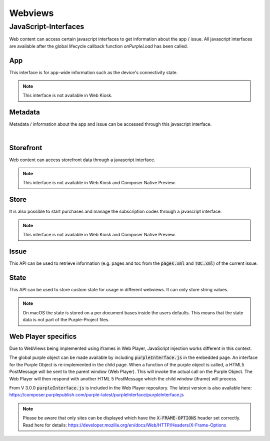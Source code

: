 ########
Webviews
########

.. _webviews-js-api:

JavaScript-Interfaces
#####################

Web content can access certain javascript interfaces to get information about
the app / issue. All javascript interfaces are available after the global
lifecycle callback function `onPurpleLoad` has been called.

.. code-block:: html
  :caption: Example HTML
  :name: index.html

  <html>
    <head>
        <script type="text/javascript">
            function onPurpleLoad() {
                // the global "purple" object is now available
            }
        </script>
    </head>
    <body></body>
  </html>

.. code-block:: javascript
  :caption: Overview of the JavaScript-Interfaces

  window.purple = {
      app: {
          ...
      },
      metadata: {
          ...
      },
      storefront: {
          ...
      },
      store: {
          ...
      },
      issue: {
          ...
      },
      state: {
          ...
      }
  }

App
***

This interface is for app-wide information such as the device's connectivity state.

.. note:: This interface is not available in Web Kiosk.

.. code-block:: javascript
  :caption: App JavaScript-Interface

  window.purple = {
    /**
     * @public
     * @static
     * @namespace AppController
     */
    app: {
      /**
       * Adds a listener for connection state changes.
       * The listener will be called with a ConnectionState object.
       * This listener will also be called with the current state right after
       * calling this method.
       */
      addConnectionStateListener: function (listener) {
        // Implementation
      },
      /**
       * Removes a listener for connection state changes.
       */
      removeConnectionStateListener: function (listener) {
        // Implementation
      }
    }
  }


.. versioned-toggle-box:: addConnectionStateListener
  :color: blue
  :versionadded-android: 3.3.0
  :versionadded-ios: 3.4.0

  The :code:`addConnectionStateListener` method can be used to register a callback function that gets called when the device changes its connection state.
  The listener will also be called with the current state when this method is called.

  This method takes a single parameter: A callback function that gets called with one parameter, a json object.

  This json object will consist of a :code:`state` with the value :code:`ONLINE` and :code:`type` of either :code:`TYPE_3G` during mobile connectivity or :code:`TYPE_WLAN` when it is connected to wi-fi.

  .. code-block:: javascript

    {
      "state": "ONLINE",
      "type": "TYPE_3G|TYPE_WLAN"
    }

  If the device is offline then there will be only a :code:`state` with the value :code:`OFFLINE`.

  .. code-block:: javascript

    {
      "state": "OFFLINE"
    }

.. versioned-toggle-box:: removeConnectionStateListener
  :color: blue
  :versionadded-android: 3.3.0
  :versionadded-ios: 3.4.0

  This method removes the listener that was added with :code:`addConnectionStateListener` to stop receiving callbacks.

Metadata
********

Metadata / information about the app and issue can be accessed through this javascript interface.

.. code-block:: javascript
  :caption: Metadata JavaScript-Interface

  window.purple = {
      /**
       * @public
       * @static
       * @namespace MetaDataController
       */
      metadata: {
          /**
           * Get metadata values by key.
           *
           * @param {string} key          the metadata key
           * @param {string} callback     the callback for the value
           */
          getMetadata: function (key, callback) {
              // Implementation
          }
      }
  }

|

.. versioned-toggle-box:: getMetadata
  :color: blue
  :versionadded-android: 2.4.0
  :versionadded-ios: 2.6.0
  :versionadded-web-player: 2.6.0

  This method returns the value for a given key. The value will be provided via the `callback` method.

  The following keys are available:

  |

  .. versioned-toggle-box:: app_id
    :color: blue
    :versionadded-android: 2.4.0
    :versionadded-ios: 2.4.0
    :versionadded-composer: 3.1.0
    :versionchanged: 2.6.0 now globally available in all web views

    The id of the app in the Purple Manager.

    On macOS this always returns "Preview Publication".

    **Available contexts**

    * Entitlement HTML Login
    * Dynamic HTML-Content
    * In-App-Browser
    * Storytelling Content

  .. versioned-toggle-box:: app_version
    :color: blue
    :versionadded-android: 2.6.0
    :versionadded-ios: 2.6.0
    :versionadded-composer: 3.1.0

    The version of the app.

    **Available contexts**

    * Entitlement HTML Login
    * Dynamic HTML-Content
    * In-App-Browser
    * Storytelling Content

  .. versioned-toggle-box:: preview_app
    :color: blue
    :versionadded-android: 2.6.0
    :versionadded-ios: 2.6.0
    :versionadded-composer: 3.1.0

    Boolean value indicating if the app is a preview or release app.

    On macOS this always returns :code:`true`.

    **Available contexts**

    * Entitlement HTML Login
    * Dynamic HTML-Content
    * In-App-Browser
    * Storytelling Content

  .. versioned-toggle-box:: device_id
    :color: blue
    :versionadded-android: 2.6.0
    :versionadded-ios: 2.6.0

    The unique id of the device. Used for communication with the Purple Manager.

    **Available contexts**

    * Entitlement HTML Login
    * Dynamic HTML-Content
    * In-App-Browser
    * Storytelling Content

  .. versioned-toggle-box:: device_model
    :color: blue
    :versionadded-android: 2.6.0
    :versionadded-ios: 2.6.0
    :versionadded-composer: 3.1.0

    The model of the device.

    **Available contexts**

    * Entitlement HTML Login
    * Dynamic HTML-Content
    * In-App-Browser
    * Storytelling Content

  .. versioned-toggle-box:: device_os
    :color: blue
    :versionadded-android: 2.6.0
    :versionadded-ios: 2.6.0
    :versionadded-composer: 3.1.0

    The os version of the device.

    **Available contexts**

    * Entitlement HTML Login
    * Dynamic HTML-Content
    * In-App-Browser
    * Storytelling Content

  .. versioned-toggle-box:: platform
    :color: blue
    :versionadded-android: 2.6.0
    :versionadded-ios: 2.6.0
    :versionadded-composer: 3.1.0

    The platform (``android``, ``kindle``, ``ios`` or ``macOS``) on which this app is running on.

    **Available contexts**

    * Entitlement HTML Login
    * Dynamic HTML-Content
    * In-App-Browser
    * Storytelling Content


  .. versioned-toggle-box:: locale
    :color: blue
    :versionadded-android: 2.6.0
    :versionadded-ios: 2.6.0
    :versionadded-composer: 3.1.0

    The current locale of the system.

    **Available contexts**

    * Entitlement HTML Login
    * Dynamic HTML-Content
    * In-App-Browser
    * Storytelling Content

  .. versioned-toggle-box:: manager_base_url
    :color: blue
    :versionadded-android: 2.6.0
    :versionadded-ios: 2.6.0

    The base url for communicating with the delivery service of the Purple Manager.

    **Available contexts**

    * Entitlement HTML Login
    * Dynamic HTML-Content
    * In-App-Browser
    * Storytelling Content

  .. versioned-toggle-box:: push_registration_token
    :color: blue
    :versionadded-android: 3.0.0
    :versionadded-ios: 3.0.0

    The push registration token. This can be used to send pushes to the app.

    **Available contexts**

    * Entitlement HTML Login
    * Dynamic HTML-Content
    * In-App-Browser
    * Storytelling Content


  .. versioned-toggle-box:: entitlement_login
    :color: blue
    :versionadded-android: 2.4.0
    :versionadded-ios: 2.4.0
    :versionchanged: 2.6.0 now globally available in all web views

    The entitlement username of the user if he is logged in.

    **Available contexts**

    * Dynamic HTML-Content
    * In-App-Browser
    * Storytelling Content


  .. versioned-toggle-box:: entitlement_token
    :color: blue
    :versionadded-android: 2.4.0
    :versionadded-ios: 2.4.0
    :versionchanged: 2.6.0 now globally available in all web views

    The entitlement access token of the user if he is logged in.

    **Available contexts**

    * Entitlement HTML Login
    * Dynamic HTML-Content
    * In-App-Browser
    * Storytelling Content

  .. versioned-toggle-box:: entitlement_forced_login_enabled
    :color: blue
    :versionadded-android: 2.6.0
    :versionadded-ios: 2.6.0

    The configuration parameter for forced entitlement login on app start.

    **Available contexts**

    * Entitlement HTML Login
    * Dynamic HTML-Content
    * In-App-Browser
    * Storytelling Content

  .. versioned-toggle-box:: entitlement_login_mode
    :color: blue
    :versionadded-android: 2.6.0
    :versionadded-ios: 2.6.0

    Can be either ``login`` or ``relogin`` indicating the current mode / reason why the login screen has been opened. ``relogin`` will be returned
    if the server responded with an error that the access token is invalid during subscription validation.

    **Available contexts**

    * Html-Entitlement Login

  .. versioned-toggle-box:: issue_id
    :color: blue
    :versionadded-android: 2.4.0
    :versionadded-ios: 2.4.0
    :versionadded-composer: 3.1.0

    The id of the currently viewed issue.

    **Available contexts**

    * Storytelling Content

  .. versioned-toggle-box:: issue_name
    :color: blue
    :versionadded-android: 2.4.0
    :versionadded-ios: 2.4.0
    :versionadded-composer: 3.1.0

    The name of the currently viewed issue.

    On macOS this always returns "Preview Publication".

    **Available contexts**

    * Storytelling Content

  .. versioned-toggle-box:: publication_id
    :color: blue
    :versionadded-android: 2.4.0
    :versionadded-ios: 2.4.0
    :versionadded-composer: 3.1.0

    The id of the publication of the currently viewed issue.

    On macOS this always returns "Preview Publication".

    **Available contexts**

    * Storytelling Content

  .. versioned-toggle-box:: publication_name
    :color: blue
    :versionadded-android: 2.4.0
    :versionadded-ios: 2.4.0
    :versionadded-composer: 3.1.0

    The name of the publication of the currently viewed issue.

    On macOS this always returns "Preview Publication".

    **Available contexts**

    * Storytelling Content

  .. versioned-toggle-box:: page_id
    :color: blue
    :versionadded-android: 2.4.0
    :versionadded-ios: 2.4.0
    :versionadded-composer: 3.1.0

    The id of the currently viewed content page.

    **Available contexts**

    * Storytelling Content

  .. versioned-toggle-box:: page_alias
    :color: blue
    :versionadded-android: 2.4.0
    :versionadded-ios: 2.4.0
    :versionadded-composer: 3.1.0

    The alias of the currently viewed content page.

    **Available contexts**

    * Storytelling Content


  .. versioned-toggle-box:: page_title
    :color: blue
    :versionadded-android: 2.4.0
    :versionadded-ios: 2.4.0
    :versionadded-composer: 3.1.0

    The title of the currently viewed content page.

    **Available contexts**

    * Storytelling Content

  .. versioned-toggle-box:: page_index
    :color: blue
    :versionadded-android: 2.4.0
    :versionadded-ios: 2.4.0
    :versionadded-composer: 3.1.0

    The index of the currently viewed content page.

    **Available contexts**

    * Storytelling Content

  .. versioned-toggle-box:: page_filename
    :color: blue
    :versionadded-android: 2.4.0
    :versionadded-ios: 2.4.0
    :versionadded-composer: 3.1.0

    The filename of the current page (not the webview page, but the storytelling content page)

    **Available contexts**

    * Storytelling Content

Storefront
**********

Web content can access storefront data through a javascript interface.

.. note:: This interface is not available in Web Kiosk and Composer Native Preview.

.. code-block:: javascript
  :caption: Storefront JavaScript-Interface

  window.purple = {
    /**
     * @public
     * @static
     * @namespace StorefrontController
     */
    storefront: {
      /**
       * Get subscriptions.
       *
       * @param {Function} callback     the callback for the subscriptions
       */
      getSubscriptions: function (callback) {
          // Implementation
      },
      /**
       * Gets a list of all publications. Callback will be called with a
       *  JSONArray of Publication objects.
       */
      getPublications: function (callback) {
          // Implementation
      },
      /**
       * Gets a list of all issues for the publication with the given
       * publicationId. Callback will be called with a JSONArray of Issue
       * objects.
       */
      getIssues: function (publicationId, callback) {
          // Implementation
      },
      /**
       * Gets a list of all issue states for the given issueIds. Callback
       * will be called with a JSONArray of IssueState objects without a
       * progress value.
       */
      getIssueStates: function (issueIds, callback) {
          // Implementation
      },
      /**
       * Starts the download of the issue with the given issueId.
       * This can also be a preview issue.
       */
      startDownload: function (issueId) {
          // Implementation
      },
      /**
       * Pauses the download of the issue with the given issueId.
       * This can also be a preview issue.
       */
      pauseDownload: function (issueId) {
          // Implementation
      },
      /**
       * Deletes the content of the issue with the given issueId.
       * This includes the preview content and temporary downloaded data.
       * The callback will be called with the current IssueState object.
       */
      deleteIssue: function (issueId, callback) {
          // Implementation
      },
      /**
       * Adds a listener for issue state changes.
       * The listener will be called with an IssueState object with a
       * progress value.
       */
      addIssueStateListener: function (listener) {
          // Implementation
      },
      /**
       * Removes a listener for issue state changes.
       */
      removeIssueStateListener: function (listener) {
          // Implementation
      },
      /**
       * Loads the new storefront.
       * The callback will be called with the StorefrontUpdateResult object.
       */
      updateStorefront: function (callback) {
          // Implementation
      }
    }
  }

.. versioned-toggle-box:: getSubscriptions
  :versionadded-android: 3.0.0
  :versionadded-ios: 3.0.0
  :versionchanged: 3.4.0 moved from :code:`kiosk` to :code:`storefront` API. The method in the :code:`kiosk` is still available but deprecated.
  :color: purple

  Subscriptions can be accessed through the :code:`getSubscriptions` method.
  It takes one parameter, a callback function, which is called with an array of
  subscriptions.

  |

  .. code-block:: javascript
    :caption: Subscription model

    {
      "name": "One Month Subscription",
      "productId": "com.sprylab.onemonth",
      "duration": "one_month",
      "hidden": false,
      "unlocksAllContentDuringPeriod": true,
      "index": 1,
      "publicationIds": ["aabbcc", "1233456"],
      "formattedPrice": "13.37€",
      "price": 13.37,
      "currency": "EUR",
      "properties": [
          {
              "name": "testproperty",
              "value": "testvalue"
          }
      ],
      "state": "NONE|PURCHASING|VALIDATING|PURCHASED"
    }

.. versioned-toggle-box:: getPublications
  :versionadded-android: 3.4.0
  :versionadded-ios: 3.4.0
  :color: purple

  This method lists all publications in the storefront.
  It takes one parameter, a callback function, which is called with an array of publications.

  |

  .. code-block:: javascript
    :caption: Publications model

    {
      "publicationId": "aabbcc",
      "displayName": "Publication A",
      "displayDescription": "Fancy publication description",
      "properties": [
        {
          "name": "testproperty",
          "value": "testvalue"
        }
      ],
      "index": 0,
      "type": "KIOSK|CHANNEL",
      "thumbnails": {
        "default": "url",
        "kind1": "url"
      }
    }

.. versioned-toggle-box:: getIssues
  :versionadded-android: 3.4.0
  :versionadded-ios: 3.4.0
  :color: purple

  This method needs to be called to obtain a list of issues for a specific publication.
  It takes two parameters: A :code:`publicationId` and a callback function which then will be called with an array of issues.
  The :code:`publicationId` can be acquired from a publication model that is obtained through the getPublications method.

  |

  .. code-block:: javascript
    :caption: Issue model

    {
      "issueId": "aabbcc",
      "displayName": "Issue A",
      "displayDescription": "Fancy issue description",
      "properties": [
        {
          "name": "testproperty",
          "value": "testvalue"
        }
      ],
      "index": 0,
      "pubDate": 123,
      "contentLength": 1337,
      "numberOfPages": 42,
      "previewIssue": {
        "id": "ddeeff",
        "contentLength": 1337,
        "numberOfPages": 42
      }
      "productId": "com.sprylab.issue1",
      "thumbnails": {
        "default": "url",
        "kind1": "url"
      }
    }

  The :code:`pubDate` is a UNIX timestamp in ms.
  If the issue has a preview issue then :code:`previewIssue` is a jsonObject with the preview issue's id, its content size and the number of pages otherwise it is :code:`null`.
  The :code:`productId` can be used to purchase the issue through the :code:`store` api. It can be :code:`null` if the issue is not purchasable through in app payments.

.. versioned-toggle-box:: getIssueStates
  :versionadded-android: 3.4.0
  :versionadded-ios: 3.4.0
  :color: purple

  To obtain the state of specific issues this method can be used.
  It takes two parameters. The first is an array of issue ids and the second a callback function which returns an array of issue state objects for the requested issue ids.

  |

  .. code-block:: javascript
    :caption: Issue state model

    {
      "issueId": "aabbcc",
      "state": "<state>"
    }

  The following table describes the possible issue states.

    +------------------+-------------------------------------------------------------------------------------+
    | State            | Description                                                                         |
    +==================+=====================================================================================+
    | LOCKED           | locked through entitlement -> not visible for the user                              |
    +------------------+-------------------------------------------------------------------------------------+
    | COMING_SOON      | coming soon enabled -> visible, but not downloadable                                |
    +------------------+-------------------------------------------------------------------------------------+
    | PURCHASABLE      | not purchased                                                                       |
    +------------------+-------------------------------------------------------------------------------------+
    | AVAILABLE        | download possible -> purchased, or no paid content                                  |
    +------------------+-------------------------------------------------------------------------------------+
    | DOWNLOAD_PAUSED  | download started and paused                                                         |
    +------------------+-------------------------------------------------------------------------------------+
    | DOWNLOADING      | downloading                                                                         |
    +------------------+-------------------------------------------------------------------------------------+
    | INSTALLING       | extracting, post processing                                                         |
    +------------------+-------------------------------------------------------------------------------------+
    | INSTALLED        | downloaded, extracted, available for reading                                        |
    +------------------+-------------------------------------------------------------------------------------+
    | UPDATE           | downloaded and new version available (=local version does not match remote version) |
    +------------------+-------------------------------------------------------------------------------------+


.. versioned-toggle-box:: startDownload
  :versionadded-android: 3.4.0
  :versionadded-ios: 3.4.0
  :color: purple

  With this method it is possible to start the download of an issue with the given :code:`issueId`.


.. versioned-toggle-box:: pauseDownload
  :versionadded-android: 3.4.0
  :versionadded-ios: 3.4.0
  :color: purple

  With this method it is possible to pause the download of the issue with the given :code:`issueId`.


.. versioned-toggle-box:: deleteIssue
  :versionadded-android: 3.4.0
  :versionadded-ios: 3.4.0
  :color: purple

  This method allows the deletion of an issue. It takes two parameters. The first is the :code:`issueId` of the issue that will be removed and the other is a callback function that will be called with an issue state object after the delete process completed.


.. versioned-toggle-box:: addIssueStateListener
  :versionadded-android: 3.4.0
  :versionadded-ios: 3.4.0
  :color: purple

  The :code:`addIssueStateListener` method allows the registration of a listener that will be called each time when the state of an issue changes.
  This method takes a single parameter which is a callback function. It will be called with issue state objects which contain an additional :code:`progress` value.
  This :code:`progress` can be a value between 0 and 100. It is always 0 except for the :code:`DOWNLOADING` and :code:`INSTALLING` state.
  The progress for the :code:`INSTALLING` state is currently only implemented in Android apps.
  For a description of the states see the table in :code:`getIssueStates`.

  |

  .. code-block:: javascript
    :caption: Issue state model (with progress)

    {
      "issueId": "aabbcc",
      "state": "<STATE>",
      "progress": 0
    }

.. versioned-toggle-box:: removeIssueStateListener
  :versionadded-android: 3.4.0
  :versionadded-ios: 3.4.0
  :color: purple

  This method removes a listener that was set with :code:`addIssueStateListener` to stop receiving issue state updates.


.. versioned-toggle-box:: updateStorefront
  :versionadded-android: 3.4.0
  :versionadded-ios: 3.4.0
  :color: purple

  This method starts a synchronization of the storefront with the Purple Manager. The result of this process will then be called on the given callback function.

  For a successful synchronization it will be a simple json object:

  .. code-block:: javascript

    {
      "success": true
    }

  For failures it will be json object which may contain an error code:

  .. code-block:: javascript

    {
      "success": false,
      "error_code": "[OFFLINE|UNKNOWN]"
    }

Store
*****

It is also possible to start purchases and manage the subscription codes
through a javascript interface.

.. note:: This interface is not available in Web Kiosk and Composer Native Preview.

.. code-block:: javascript
  :caption: Store JavaScript-Interface

  window.purple = {
    /**
     * @public
     * @static
     * @namespace StoreController
     */
    store: {
      /**
       * Purchase a product
       *
       * @param {string} productId
       * @param {Function} callback
       */
      purchase: function (productId, callback) {
        // Implementation
      },
      /**
       * Subscribe to a subscription
       *
       * @param {string} productId
       * @param {Function} callback
       */
      subscribe: function (productId, callback) {
        // Implementation
      },
      /**
       * Restores purchases on device. Only available on iOS
       * (Android will call callback immediately).
       *
       * @param {Function} callback
       */
      restorePurchases: function (callback) {
        // Implementation
      },
      /**
       * Set a function as a listener which should be called when
       * the purchase state of a subscription product did change.
       * @param {Function} listener
       */
      setPurchaseStateListener: function (listener) {
        // Implementation
      },
      /**
       * Get the current subscription codes
       *
       * @param {Function} callback
       */
      getSubscriptionCodes: function (callback) {
        // Implementation
      },
      /**
       * Add subscription codes
       *
       * @param {String[]} codes
       * @param {Function} callback
       */
      addSubscriptionCodes: function (codes, callback) {
        // Implementation
      },
      /**
       * Remove the subscription codes
       *
       * @param {String[]} codes
       * @param {Function} callback
       */
      removeSubscriptionCodes: function (codes, callback) {
        // Implementation
      },
      /**
       * Gets the price information for the given productIds.
       * The callback will be called with a JSONArray of ProductInfo objects.
       */
      getPrices: function (productIds, callback) {
        // Implementation
      }
    }
  }

.. versioned-toggle-box:: purchase
  :versionadded-android: 3.0.0
  :versionadded-ios: 3.0.0
  :color: purple

  The :code:`purchase` method can be used to purchase a single product, e.g. an
  issue.

  It takes two parameters: the product id and a callback function.

  The callback function gets called with one parameter.

  For successful purchases it will be a simple json object:

  .. code-block:: javascript

    {
      "success": true
    }

  For failures it will be json object which may contain an error code:

  .. code-block:: javascript

    {
      "success": false,
      "error_code": "CANCELLED"
    }

.. versioned-toggle-box:: subscribe
  :versionadded-android: 3.0.0
  :versionadded-ios: 3.0.0
  :color: purple

  The :code:`subscribe` method can be used to purchase a subscription.

  It takes two parameters: the product id and a callback function.

  The callback function gets called with one parameter.

  For successful purchases it will be a simple json object:

  .. code-block:: javascript

    {
      "success": true
    }

  For failures it will be json object which may contain an error code:

  .. code-block:: javascript

    {
      "success": false,
      "error_code": "CANCELLED"
    }

.. versioned-toggle-box:: restorePurchases
  :versionadded-android: 3.0.0
  :versionadded-ios: 3.0.0
  :color: purple

  Previously purchased products and subscriptions can be restored using the
  :code:`restorePurchases` method.

  It takes one parameter, a callback function, which gets called when the restore
  has finished.

  The callback function gets called with one parameter: a success or failure
  result object. See purchase / subscribe for details about this object.

  .. note::

    This call is only available on iOS. It will do nothing on Android and call
    the callback function immediately with a success-object.

.. versioned-toggle-box:: setPurchaseStateListener
  :versionadded-android: 3.0.0
  :versionadded-ios: 3.0.0
  :color: purple

  Set a function as a listener which will be called when the purchase state of
  a subscription product changed.

  .. note::

    This call is only available on iOS. It will do nothing on Android.

.. versioned-toggle-box:: getSubscriptionCodes
  :versionadded-android: 3.0.0
  :versionadded-ios: 3.0.0
  :color: purple

  Get the current subscription codes.

  It takes one parameter, a callback function, which gets called with the
  subscription codes in a string array as the only parameter.

.. versioned-toggle-box:: addSubscriptionCodes
  :versionadded-android: 3.0.0
  :versionadded-ios: 3.0.0
  :color: purple

  Add and activate (multiple) subscription codes.

  It takes two parameters: the codes as a string array and a callback function,
  which gets called with a success or failure result object.
  See purchase / subscribe for details about this object.

.. versioned-toggle-box:: removeSubscriptionCodes
  :versionadded-android: 3.0.0
  :versionadded-ios: 3.0.0
  :color: purple

  Remove and deactivate (multiple) subscription codes.

  It takes two parameters: the codes as a string array and a callback function,
  which gets called with a success or failure result object.
  See purchase / subscribe for details about this object.

.. versioned-toggle-box:: getPrices
  :versionadded-android: 3.3.0
  :versionadded-ios: 3.4.0
  :color: purple

  This method requests the price information for given product ids. It takes two parameters: The first is an array of product ids and the second a callback method that will be called with an array of product info objects.

  .. code-block:: javascript

      {
        "productId": "some.product.id",
        "formattedPrice": "13.37€",
        "price": 13.37,
        "currency": "EUR"
      }

Issue
*****

This API can be used to retrieve information (e.g. pages and toc from the :code:`pages.xml` and :code:`TOC.xml`)
of the current issue.

.. code-block:: javascript
  :caption: Issue JavaScript-Interface

  window.purple = {
      issue: {
          getPages: function (callback) {
              // Implementation
          },
          getToc: function (callback) {
              // Implementation
          }
      }
  }

.. versioned-toggle-box:: getPages
  :versionadded-android: 3.3.0
  :versionadded-ios: 3.3.0
  :versionadded-web-player: 3.2.0
  :versionadded-composer: 3.1.0
  :color: green

  The :code:`getPages` method can be used to retrieve all pages.

  It takes one parameter: a callback function.

  The callback function gets called with one parameter: an array of page model objects.

  |

  .. code-block:: json
    :caption: Page model

    {
      "id": "",
      "pageIndex": 1,
      "pageNumber": 1,
      "pageLabel": "Seite 1",
      "title": "Seite 1",
      "shortTitle": "Seite 1",
      "alias": "Seite 1",
      "showPurchaseSuggestion": true,
      "placeholder": false,
      "excludeFromPaging": true,
      "thumbnailURL": "",
      "sharingEnabled": true,
      "sharingText": "Text",
      "sharingURL": "http://example.com",
      "customData": "tag1,tag2"
    }

.. versioned-toggle-box:: getToc
  :versionadded-android: 3.4.0
  :versionadded-ios: 3.4.0
  :versionadded-web-player: 3.3.0
  :versionadded-composer: TODO
  :color: green

  The :code:`getToc` method can be used to retrieve all toc pages.

  It takes one parameter: a callback function.

  The callback function gets called with one parameter: an array of toc page model objects.

  |

  .. code-block:: json
    :caption: Toc page model

    {
      "pageId": "<page-id>",
      "pageAlias": "Page Alias",
      "title": "Title 123",
      "section": "Section",
      "shortTitle": "Old Content Short-Title",
      "teaser": "Old Content Only",
      "thumbnailURL": "pkmedia://thumbs/thumb-page123.jpg"
    }

State
*****

This API can be used to store custom state for usage in different webviews.
It can only store string values.

.. code-block:: javascript
  :caption: State JavaScript-Interface

  window.purple = {
      state: {
          setState: function (key, value) {
              // Implementation
          },
          getState: function (key, callback) {
              // Implementation
          }
      }
  }

.. note::

  On macOS the state is stored on a per document bases inside the users defaults.
  This means that the state data is not part of the Purple-Project files.

.. versioned-toggle-box:: setState
  :versionadded-android: 3.3.0
  :versionadded-ios: 3.3.0
  :versionadded-web-player: 3.1.4
  :versionadded-composer: 3.1.0
  :color: blue

  The :code:`setState` method can be used to store a string value for a string key.

  It takes two parameters: the key and a value.

  If the value is :code:`null` the key gets deleted.

  .. hint:: The key is case-sensitive.

.. versioned-toggle-box:: getState
  :versionadded-android: 3.3.0
  :versionadded-ios: 3.3.0
  :versionadded-web-player: 3.1.4
  :versionadded-composer: 3.1.0
  :color: blue

  The :code:`getState` method can be used to retrieve a string value for a string key.

  It takes two parameters: the key and a callback function.

  The callback function gets called with two parameters: the key and the value.
  If there is no value for the given key, the value will be :code:`null`.

  .. hint:: The key is case-sensitive.

Web Player specifics
********************
Due to WebViews being implemented using iframes in Web Player, JavaScript
injection works different in this context.

The global purple object can be made available by including :code:`purpleInterface.js`
in the embedded page. An interface for the Purple Object is
re-implemented in the child page. When a function of the purple object is
called, a HTML5 PostMessage will be sent to the parent window (Web Player).
This will invoke the actual call on the Purple Object. The Web Player will then
respond with another HTML 5 PostMessage which the child window (iframe) will
process.

From V 3.0.0 :code:`purpleInterface.js` is included in the Web Player repository.
The latest version is also available here: https://composer.purplepublish.com/purple-latest/purpleInterface/purpleInterface.js

.. note::

  Please be aware that only sites can be displayed which have the :code:`X-FRAME-OPTIONS` header set correctly.
  Read here for details: https://developer.mozilla.org/en/docs/Web/HTTP/Headers/X-Frame-Options

.. toggle-box:: purpleInterface.js (excerpt)

  .. code-block:: javascript

    window.purpleInterface = {
      callbacks: {},
      util: {
        receiveMessage: function (event) {
          try {
            // get response data
            var responseData = JSON.parse(event.data);
            var value = responseData.value;
            var callbackId = responseData.callbackId;
            var key = responseData.key;

            if (callbackId) {// call callback function from callback map
              if (key) {
                window.purpleInterface.callbacks[callbackId](key, value);
              } else {
                window.purpleInterface.callbacks[callbackId](value);
              }// delete callback
              window.purpleInterface.callbacks[callbackId] = null;
            } else if (key === 'RELOAD') {
              window.document.location.reload();
            } else if (key === 'HISTORY_BACK') {
              window.history.back();
            } else if (key === 'HISTORY_FORWARD') {
              window.history.forward();
            } else if (key === 'DOCUMENT_TITLE') {
              window.purpleInterface.util.postMessage('DOCUMENT_TITLE', 'DOCUMENT_TITLE', document.title);
            }

          } catch (e) {
          }
        }, postMessage: function (type, key, value, callback) {
          if (window !== window.parent) {        // create requestData
            var requestData = {
              type: type,
              key: key
            };
            if (value) {
              requestData.value = value;
            }
            if (callback) {
              // create id = index in callback array
              var callbackId = window.purpleInterface.util.generateUUID();
              requestData.callbackId = callbackId;
              // add callback to callback array
              window.purpleInterface.callbacks[callbackId] = callback;
            }

            // call postMessage
            window.parent.postMessage(JSON.stringify(requestData), '*');
          }


        },
        generateUUID: function () {
          var d = new Date().getTime();
          return 'xxxxxxxx-xxxx-4xxx-yxxx-xxxxxxxxxxxx'.replace(/[xy]/g, function (c) {
            var r = (d + Math.random() * 16) % 16 | 0;
            d = Math.floor(d / 16);
            return (c === 'x' ? r : (r & 0x3 | 0x8)).toString(16);
          });
        }
      }
    };

    document.addEventListener('DOMContentLoaded', function () {
      window.addEventListener('message', window.purpleInterface.util.receiveMessage);

      window.purpleInterface.util.postMessage('LOAD', 'LOAD', null, function () {

        if (!window.purple) {

          window.purple = {};
          var links = document.querySelectorAll('a[href^="purple://"], a[^="pkapp://"], a[href^="pkitem://"]');
          for (var i = 0; i < links.length; i++) {
            links[i].addEventListener('click', function (e) {
              window.purpleInterface.util.postMessage('ACTION_URL', 1, this.href);
              e.preventDefault();
            });
          }


          // purple object
          window.purple.metadata = {
            getMetadata: function (key, callback) {
              window.purpleInterface.util.postMessage('META', key, null, callback);
            }
          };

          window.purple.state = {
            setState: function (key, value) {
              window.purpleInterface.util.postMessage('STATE', key, value, null);
            },
            getState: function (key, callback) {
              window.purpleInterface.util.postMessage('STATE', key, null, callback);
            }

          };

          window.purple.issue = {
            getPages: function (callback) {
              window.purpleInterface.util.postMessage('PAGES', 'PAGES', null, callback);
            },
            getToc: function (callback) {
              window.purpleInterface.util.postMessage('TOC', 'TOC', null, callback);
            }
          };

          window.purple.closeView = function () {
            window.purpleInterface.util.postMessage('CLOSE_VIEW', 'CLOSE_VIEW');
          };

          if ('onPurpleLoad' in window && typeof onPurpleLoad === 'function') {
            onPurpleLoad();
          }

          var search = window.location.search;
          if (document.referrer) {
            if (search) {
              search += '&' + document.referrer.split('?')[1];
            } else {
              search = '?' + document.referrer.split('?')[1];
            }
          }
          history.replaceState({}, document.title, window.location.origin + window.location.pathname + search);
        }

      });
    });

